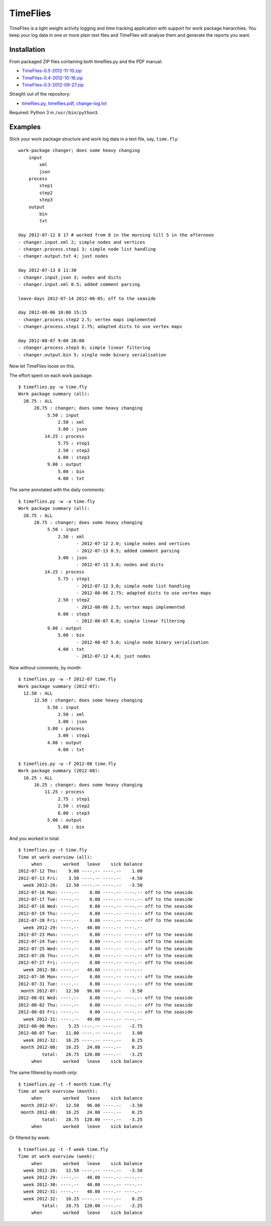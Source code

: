 =========
TimeFlies
=========

TimeFlies is a light weight activity logging and time tracking application with
support for work package hierarchies. You keep your log data in one or more plain
text files and TimeFlies will analyse them and generate the reports you want.

Installation
------------

From packaged ZIP files containing both timeflies.py and the PDF manual:

- TimeFlies-0.5-2012-11-10.zip_
- TimeFlies-0.4-2012-10-16.zip_
- TimeFlies-0.3-2012-09-27.zip_

.. _TimeFlies-0.5-2012-11-10.zip: https://github.com/downloads/42i/timeflies/TimeFlies-0.5-2012-11-10.zip
.. _TimeFlies-0.4-2012-10-16.zip: https://github.com/downloads/42i/timeflies/TimeFlies-0.4-2012-10-16.zip
.. _TimeFlies-0.3-2012-09-27.zip: https://github.com/downloads/42i/timeflies/TimeFlies-0.3-2012-09-27.zip

Straight out of the repository:

- timeflies.py_, timeflies.pdf_, change-log.txt_

.. _timeflies.py: https://raw.github.com/42i/timeflies/master/src/timeflies.py
.. _timeflies.pdf: https://raw.github.com/42i/timeflies/master/doc/timeflies.pdf
.. _change-log.txt: https://raw.github.com/42i/timeflies/master/doc/change-log.txt

Required: Python 3 in ``/usr/bin/python3``.

Examples
--------

Stick your work package structure and work log data in a text file, say, ``time.fly``::

    work-package changer; does some heavy changing
        input
            xml
            json
        process
            step1
            step2
            step3
        output
            bin
            txt
    
    day 2012-07-12 8 17 # worked from 8 in the morning till 5 in the afternoon
    - changer.input.xml 2; simple nodes and vertices
    - changer.process.step1 3; simple node list handling
    - changer.output.txt 4; just nodes
    
    day 2012-07-13 8 11:30
    - changer.input.json 3; nodes and dicts
    - changer.input.xml 0.5; added comment parsing
    
    leave-days 2012-07-14 2012-08-05; off to the seaside
    
    day 2012-08-06 10:00 15:15
    - changer.process.step2 2.5; vertex maps implemented 
    - changer.process.step1 2.75; adapted dicts to use vertex maps
    
    day 2012-08-07 9:00 20:00
    - changer.process.step3 6; simple linear filtering
    - changer.output.bin 5; single node binary serialisation

Now let TimeFlies loose on this.

The effort spent on each work package::

    $ timeflies.py -w time.fly 
    Work package summary (all):
      28.75 : ALL
          28.75 : changer; does some heavy changing
               5.50 : input
                   2.50 : xml
                   3.00 : json
              14.25 : process
                   5.75 : step1
                   2.50 : step2
                   6.00 : step3
               9.00 : output
                   5.00 : bin
                   4.00 : txt

The same annotated with the daily comments::

    $ timeflies.py -w -a time.fly 
    Work package summary (all):
      28.75 : ALL
          28.75 : changer; does some heavy changing
               5.50 : input
                   2.50 : xml
                          - 2012-07-12 2.0; simple nodes and vertices
                          - 2012-07-13 0.5; added comment parsing
                   3.00 : json
                          - 2012-07-13 3.0; nodes and dicts
              14.25 : process
                   5.75 : step1
                          - 2012-07-12 3.0; simple node list handling
                          - 2012-08-06 2.75; adapted dicts to use vertex maps
                   2.50 : step2
                          - 2012-08-06 2.5; vertex maps implemented
                   6.00 : step3
                          - 2012-08-07 6.0; simple linear filtering
               9.00 : output
                   5.00 : bin
                          - 2012-08-07 5.0; single node binary serialisation
                   4.00 : txt
                          - 2012-07-12 4.0; just nodes
                          
Now without comments, by month::

    $ timeflies.py -w -f 2012-07 time.fly 
    Work package summary (2012-07):
      12.50 : ALL
          12.50 : changer; does some heavy changing
               5.50 : input
                   2.50 : xml
                   3.00 : json
               3.00 : process
                   3.00 : step1
               4.00 : output
                   4.00 : txt
    
    $ timeflies.py -w -f 2012-08 time.fly 
    Work package summary (2012-08):
      16.25 : ALL
          16.25 : changer; does some heavy changing
              11.25 : process
                   2.75 : step1
                   2.50 : step2
                   6.00 : step3
               5.00 : output
                   5.00 : bin

And you worked in total::

    $ timeflies.py -t time.fly 
    Time at work overview (all):
         when        worked   leave    sick balance
    2012-07-12 Thu:    9.00 ----.-- ----.--    1.00
    2012-07-13 Fri:    3.50 ----.-- ----.--   -4.50
      week 2012-28:   12.50 ----.-- ----.--   -3.50
    2012-07-16 Mon: ----.--    8.00 ----.-- ----.-- off to the seaside
    2012-07-17 Tue: ----.--    8.00 ----.-- ----.-- off to the seaside
    2012-07-18 Wed: ----.--    8.00 ----.-- ----.-- off to the seaside
    2012-07-19 Thu: ----.--    8.00 ----.-- ----.-- off to the seaside
    2012-07-20 Fri: ----.--    8.00 ----.-- ----.-- off to the seaside
      week 2012-29: ----.--   40.00 ----.-- ----.--
    2012-07-23 Mon: ----.--    8.00 ----.-- ----.-- off to the seaside
    2012-07-24 Tue: ----.--    8.00 ----.-- ----.-- off to the seaside
    2012-07-25 Wed: ----.--    8.00 ----.-- ----.-- off to the seaside
    2012-07-26 Thu: ----.--    8.00 ----.-- ----.-- off to the seaside
    2012-07-27 Fri: ----.--    8.00 ----.-- ----.-- off to the seaside
      week 2012-30: ----.--   40.00 ----.-- ----.--
    2012-07-30 Mon: ----.--    8.00 ----.-- ----.-- off to the seaside
    2012-07-31 Tue: ----.--    8.00 ----.-- ----.-- off to the seaside
     month 2012-07:   12.50   96.00 ----.--   -3.50
    2012-08-01 Wed: ----.--    8.00 ----.-- ----.-- off to the seaside
    2012-08-02 Thu: ----.--    8.00 ----.-- ----.-- off to the seaside
    2012-08-03 Fri: ----.--    8.00 ----.-- ----.-- off to the seaside
      week 2012-31: ----.--   40.00 ----.-- ----.--
    2012-08-06 Mon:    5.25 ----.-- ----.--   -2.75
    2012-08-07 Tue:   11.00 ----.-- ----.--    3.00
      week 2012-32:   16.25 ----.-- ----.--    0.25
     month 2012-08:   16.25   24.00 ----.--    0.25
             total:   28.75  120.00 ----.--   -3.25
         when        worked   leave    sick balance

The same filtered by month only::

    $ timeflies.py -t -f month time.fly 
    Time at work overview (month):
         when        worked   leave    sick balance
     month 2012-07:   12.50   96.00 ----.--   -3.50
     month 2012-08:   16.25   24.00 ----.--    0.25
             total:   28.75  120.00 ----.--   -3.25
         when        worked   leave    sick balance

Or filtered by week::

    $ timeflies.py -t -f week time.fly 
    Time at work overview (week):
         when        worked   leave    sick balance
      week 2012-28:   12.50 ----.-- ----.--   -3.50
      week 2012-29: ----.--   40.00 ----.-- ----.--
      week 2012-30: ----.--   40.00 ----.-- ----.--
      week 2012-31: ----.--   40.00 ----.-- ----.--
      week 2012-32:   16.25 ----.-- ----.--    0.25
             total:   28.75  120.00 ----.--   -3.25
         when        worked   leave    sick balance


